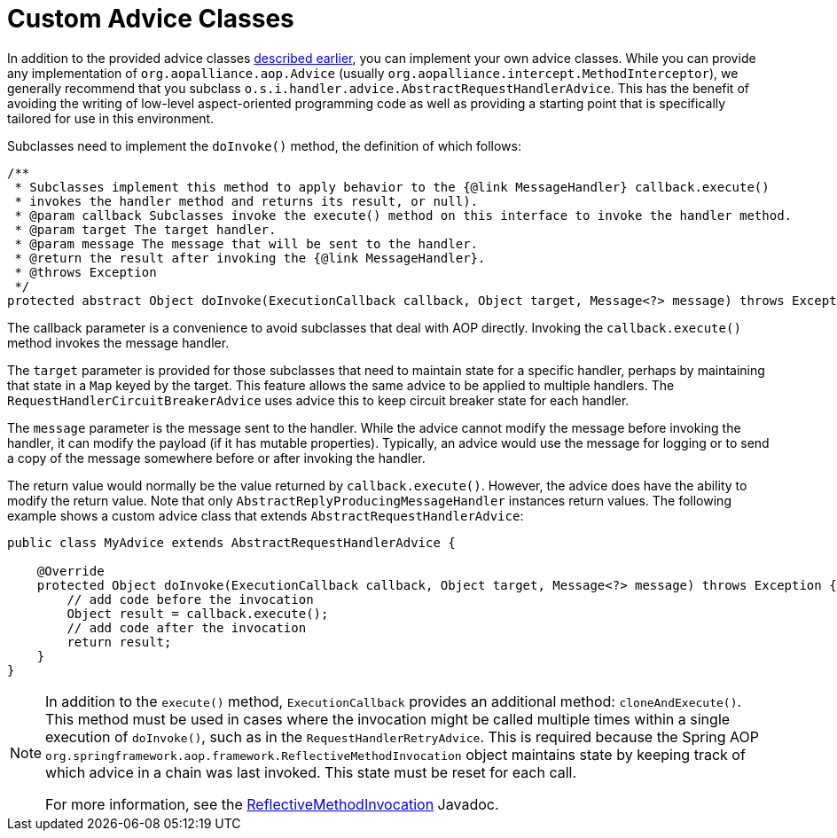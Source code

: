 [[custom-advice]]
= Custom Advice Classes

In addition to the provided advice classes xref:handler-advice/classes.adoc[described earlier], you can implement your own advice classes.
While you can provide any implementation of `org.aopalliance.aop.Advice` (usually `org.aopalliance.intercept.MethodInterceptor`), we generally recommend that you subclass `o.s.i.handler.advice.AbstractRequestHandlerAdvice`.
This has the benefit of avoiding the writing of low-level aspect-oriented programming code as well as providing a starting point that is specifically tailored for use in this environment.

Subclasses need to implement the `doInvoke()` method, the definition of which follows:

====
[source,java]
----
/**
 * Subclasses implement this method to apply behavior to the {@link MessageHandler} callback.execute()
 * invokes the handler method and returns its result, or null).
 * @param callback Subclasses invoke the execute() method on this interface to invoke the handler method.
 * @param target The target handler.
 * @param message The message that will be sent to the handler.
 * @return the result after invoking the {@link MessageHandler}.
 * @throws Exception
 */
protected abstract Object doInvoke(ExecutionCallback callback, Object target, Message<?> message) throws Exception;
----
====

The callback parameter is a convenience to avoid subclasses that deal with AOP directly.
Invoking the `callback.execute()` method invokes the message handler.

The `target` parameter is provided for those subclasses that need to maintain state for a specific handler, perhaps by maintaining that state in a `Map` keyed by the target.
This feature allows the same advice to be applied to multiple handlers.
The `RequestHandlerCircuitBreakerAdvice` uses advice this to keep circuit breaker state for each handler.

The `message` parameter is the message sent to the handler.
While the advice cannot modify the message before invoking the handler, it can modify the payload (if it has mutable properties).
Typically, an advice would use the message for logging or to send a copy of the message somewhere before or after invoking the handler.

The return value would normally be the value returned by `callback.execute()`.
However, the advice does have the ability to modify the return value.
Note that only `AbstractReplyProducingMessageHandler` instances return values.
The following example shows a custom advice class that extends `AbstractRequestHandlerAdvice`:

====
[source,java]
----
public class MyAdvice extends AbstractRequestHandlerAdvice {

    @Override
    protected Object doInvoke(ExecutionCallback callback, Object target, Message<?> message) throws Exception {
        // add code before the invocation
        Object result = callback.execute();
        // add code after the invocation
        return result;
    }
}
----
====

[NOTE]
=====
In addition to the `execute()` method, `ExecutionCallback` provides an additional method: `cloneAndExecute()`.
This method must be used in cases where the invocation might be called multiple times within a single execution of `doInvoke()`, such as in the `RequestHandlerRetryAdvice`.
This is required because the Spring AOP `org.springframework.aop.framework.ReflectiveMethodInvocation` object maintains state by keeping track of which advice in a chain was last invoked.
This state must be reset for each call.

For more information, see the https://docs.spring.io/spring-framework/docs/current/javadoc-api/org/springframework/aop/framework/ReflectiveMethodInvocation.html[ReflectiveMethodInvocation] Javadoc.
=====

